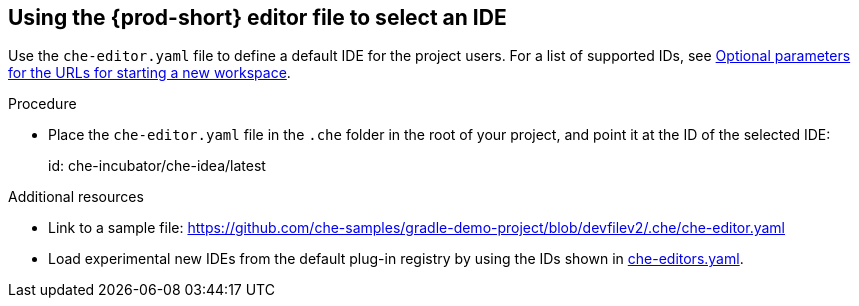 [id="using-the-che-prod-editor-file-to-select-an-ide_{context}"]
== Using the {prod-short} editor file to select an IDE

Use the `che-editor.yaml` file to define a default IDE for the project users. For a list of supported IDs, see xref:optional-parameters-for-the-urls-for-starting-a-new-workspace.adoc[Optional parameters for the URLs for starting a new workspace].

.Procedure

* Place the `che-editor.yaml` file in the `.che` folder in the root of your project, and point it at the ID of the selected IDE:
+
====
id: che-incubator/che-idea/latest
====

.Additional resources

* Link to a sample file: https://github.com/che-samples/gradle-demo-project/blob/devfilev2/.che/che-editor.yaml
* Load experimental new IDEs from the default plug-in registry by using the IDs shown in link:https://github.com/eclipse-che/che-plugin-registry/blob/main/che-editors.yaml[che-editors.yaml].